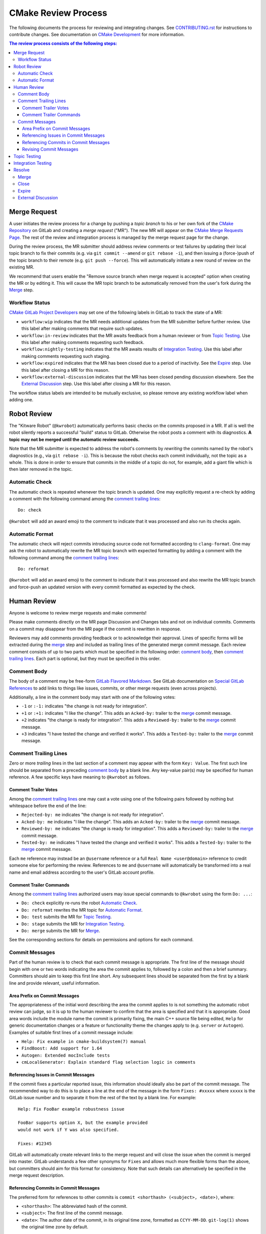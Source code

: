 CMake Review Process
********************

The following documents the process for reviewing and integrating changes.
See `CONTRIBUTING.rst`_ for instructions to contribute changes.
See documentation on `CMake Development`_ for more information.

.. _`CONTRIBUTING.rst`: ../../CONTRIBUTING.rst
.. _`CMake Development`: README.rst

.. contents:: The review process consists of the following steps:

Merge Request
=============

A user initiates the review process for a change by pushing a *topic
branch* to his or her own fork of the `CMake Repository`_ on GitLab and
creating a *merge request* ("MR").  The new MR will appear on the
`CMake Merge Requests Page`_.  The rest of the review and integration
process is managed by the merge request page for the change.

During the review process, the MR submitter should address review comments
or test failures by updating their local topic branch to fix their commits
(e.g. via ``git commit --amend`` or ``git rebase -i``), and then issuing a
(force-)push of the topic branch to their remote (e.g. ``git push --force``).
This will automatically initiate a new round of review on the existing MR.

We recommend that users enable the "Remove source branch when merge
request is accepted" option when creating the MR or by editing it.
This will cause the MR topic branch to be automatically removed from
the user's fork during the `Merge`_ step.

.. _`CMake Merge Requests Page`: https://gitlab.kitware.com/cmake/cmake/-/merge_requests
.. _`CMake Repository`: https://gitlab.kitware.com/cmake/cmake

Workflow Status
---------------

`CMake GitLab Project Developers`_ may set one of the following labels
in GitLab to track the state of a MR:

* ``workflow:wip`` indicates that the MR needs additional updates from
  the MR submitter before further review.  Use this label after making
  comments that require such updates.

* ``workflow:in-review`` indicates that the MR awaits feedback from a
  human reviewer or from `Topic Testing`_.  Use this label after making
  comments requesting such feedback.

* ``workflow:nightly-testing`` indicates that the MR awaits results
  of `Integration Testing`_.  Use this label after making comments
  requesting such staging.

* ``workflow:expired`` indicates that the MR has been closed due
  to a period of inactivity.  See the `Expire`_ step.  Use this label
  after closing a MR for this reason.

* ``workflow:external-discussion`` indicates that the MR has been closed
  pending discussion elsewhere.  See the `External Discussion`_ step.
  Use this label after closing a MR for this reason.

The workflow status labels are intended to be mutually exclusive,
so please remove any existing workflow label when adding one.

.. _`CMake GitLab Project Developers`: https://gitlab.kitware.com/cmake/cmake/-/settings/members

Robot Review
============

The "Kitware Robot" (``@kwrobot``) automatically performs basic checks on
the commits proposed in a MR.  If all is well the robot silently reports
a successful "build" status to GitLab.  Otherwise the robot posts a comment
with its diagnostics.  **A topic may not be merged until the automatic
review succeeds.**

Note that the MR submitter is expected to address the robot's comments by
*rewriting* the commits named by the robot's diagnostics (e.g., via
``git rebase -i``). This is because the robot checks each commit individually,
not the topic as a whole. This is done in order to ensure that commits in the
middle of a topic do not, for example, add a giant file which is then later
removed in the topic.

Automatic Check
---------------

The automatic check is repeated whenever the topic branch is updated.
One may explicitly request a re-check by adding a comment with the
following command among the `comment trailing lines`_::

  Do: check

``@kwrobot`` will add an award emoji to the comment to indicate that it
was processed and also run its checks again.

Automatic Format
----------------

The automatic check will reject commits introducing source code not
formatted according to ``clang-format``.  One may ask the robot to
automatically rewrite the MR topic branch with expected formatting
by adding a comment with the following command among the
`comment trailing lines`_::

  Do: reformat

``@kwrobot`` will add an award emoji to the comment to indicate that it
was processed and also rewrite the MR topic branch and force-push an
updated version with every commit formatted as expected by the check.

Human Review
============

Anyone is welcome to review merge requests and make comments!

Please make comments directly on the MR page Discussion and Changes tabs
and not on individual commits.  Comments on a commit may disappear
from the MR page if the commit is rewritten in response.

Reviewers may add comments providing feedback or to acknowledge their
approval.  Lines of specific forms will be extracted during the `merge`_
step and included as trailing lines of the generated merge commit message.
Each review comment consists of up to two parts which must be specified
in the following order: `comment body`_, then `comment trailing lines`_.
Each part is optional, but they must be specified in this order.

Comment Body
------------

The body of a comment may be free-form `GitLab Flavored Markdown`_.
See GitLab documentation on `Special GitLab References`_ to add links to
things like issues, commits, or other merge requests (even across projects).

Additionally, a line in the comment body may start with one of the
following votes:

* ``-1`` or ``:-1:`` indicates "the change is not ready for integration".

* ``+1`` or ``:+1:`` indicates "I like the change".
  This adds an ``Acked-by:`` trailer to the `merge`_ commit message.

* ``+2`` indicates "the change is ready for integration".
  This adds a ``Reviewed-by:`` trailer to the `merge`_ commit message.

* ``+3`` indicates "I have tested the change and verified it works".
  This adds a ``Tested-by:`` trailer to the `merge`_ commit message.

.. _`GitLab Flavored Markdown`: https://gitlab.kitware.com/help/user/markdown.md
.. _`Special GitLab References`: https://gitlab.kitware.com/help/user/markdown.md#special-gitlab-references

Comment Trailing Lines
----------------------

Zero or more *trailing* lines in the last section of a comment may appear
with the form ``Key: Value``.  The first such line should be separated
from a preceding `comment body`_ by a blank line.  Any key-value pair(s)
may be specified for human reference.  A few specific keys have meaning to
``@kwrobot`` as follows.

Comment Trailer Votes
^^^^^^^^^^^^^^^^^^^^^

Among the `comment trailing lines`_ one may cast a vote using one of the
following pairs followed by nothing but whitespace before the end of the line:

* ``Rejected-by: me`` indicates "the change is not ready for integration".
* ``Acked-by: me`` indicates "I like the change".
  This adds an ``Acked-by:`` trailer to the `merge`_ commit message.
* ``Reviewed-by: me`` indicates "the change is ready for integration".
  This adds a ``Reviewed-by:`` trailer to the `merge`_ commit message.
* ``Tested-by: me`` indicates "I have tested the change and verified it works".
  This adds a ``Tested-by:`` trailer to the `merge`_ commit message.

Each ``me`` reference may instead be an ``@username`` reference or a full
``Real Name <user@domain>`` reference to credit someone else for performing
the review.  References to ``me`` and ``@username`` will automatically be
transformed into a real name and email address according to the user's
GitLab account profile.

Comment Trailer Commands
^^^^^^^^^^^^^^^^^^^^^^^^

Among the `comment trailing lines`_ authorized users may issue special
commands to ``@kwrobot`` using the form ``Do: ...``:

* ``Do: check`` explicitly re-runs the robot `Automatic Check`_.
* ``Do: reformat`` rewrites the MR topic for `Automatic Format`_.
* ``Do: test`` submits the MR for `Topic Testing`_.
* ``Do: stage`` submits the MR for `Integration Testing`_.
* ``Do: merge`` submits the MR for `Merge`_.

See the corresponding sections for details on permissions and options
for each command.

Commit Messages
---------------

Part of the human review is to check that each commit message is appropriate.
The first line of the message should begin with one or two words indicating the
area the commit applies to, followed by a colon and then a brief summary.
Committers should aim to keep this first line short. Any subsequent lines
should be separated from the first by a blank line and provide relevant, useful
information.

Area Prefix on Commit Messages
^^^^^^^^^^^^^^^^^^^^^^^^^^^^^^

The appropriateness of the initial word describing the area the commit applies
to is not something the automatic robot review can judge, so it is up to the
human reviewer to confirm that the area is specified and that it is
appropriate. Good area words include the module name the commit is primarily
fixing, the main C++ source file being edited, ``Help`` for generic
documentation changes or a feature or functionality theme the changes apply to
(e.g. ``server`` or ``Autogen``). Examples of suitable first lines of a commit
message include:

* ``Help: Fix example in cmake-buildsystem(7) manual``
* ``FindBoost: Add support for 1.64``
* ``Autogen: Extended mocInclude tests``
* ``cmLocalGenerator: Explain standard flag selection logic in comments``

Referencing Issues in Commit Messages
^^^^^^^^^^^^^^^^^^^^^^^^^^^^^^^^^^^^^

If the commit fixes a particular reported issue, this information should
ideally also be part of the commit message. The recommended way to do this is
to place a line at the end of the message in the form ``Fixes: #xxxxx`` where
``xxxxx`` is the GitLab issue number and to separate it from the rest of the
text by a blank line. For example::

  Help: Fix FooBar example robustness issue

  FooBar supports option X, but the example provided
  would not work if Y was also specified.

  Fixes: #12345

GitLab will automatically create relevant links to the merge request and will
close the issue when the commit is merged into master. GitLab understands a few
other synonyms for ``Fixes`` and allows much more flexible forms than the
above, but committers should aim for this format for consistency. Note that
such details can alternatively be specified in the merge request description.

Referencing Commits in Commit Messages
^^^^^^^^^^^^^^^^^^^^^^^^^^^^^^^^^^^^^^

The preferred form for references to other commits is
``commit <shorthash> (<subject>, <date>)``, where:

* ``<shorthash>``:
  The abbreviated hash of the commit.

* ``<subject>``:
  The first line of the commit message.

* ``<date>``:
  The author date of the commit, in its original time zone, formatted as
  ``CCYY-MM-DD``.  ``git-log(1)`` shows the original time zone by default.

This may be generated with ``git show -s --pretty=reference <commit>`` with
Git 2.25 and newer. Older versions of Git can generate the same format via
``git show -s --date=short --pretty="format:%h (%s, %ad)" <commit>``.

If the commit is a fix for the mentioned commit, consider using a ``Fixes:``
trailer in the commit message with the specified format. This trailer should
not be word-wrapped. Note that if there is also an issue for what is being
fixed, it is preferable to link to the issue instead.

If relevant, add the first release tag of CMake containing the commit after
the ``<date>``, i.e., ``commit <shorthash> (<subject>, <date>, <tag>)``.
Or, use the output of ``git describe --contains <commit>`` as the ``<tag>``.

Alternatively, the full commit ``<hash>`` may be used.

Revising Commit Messages
^^^^^^^^^^^^^^^^^^^^^^^^

Reviewers are encouraged to ask the committer to amend commit messages to
follow these guidelines, but prefer to focus on the changes themselves as a
first priority. Maintainers will also make a check of commit messages before
merging.

Topic Testing
=============

CMake uses `GitLab CI`_ to test merge requests, configured by the top-level
``.gitlab-ci.yml`` file.  Results may be seen both on the merge request's
pipeline page and on the `CMake CDash Page`_.  Filtered CDash results
showing just the pipeline's jobs can be reached by selecting the ``cdash``
job in the ``External`` stage of the pipeline.

Lint and documentation build jobs run automatically after every push.
Heavier jobs require a manual trigger to run:

* Merge request authors may visit their merge request's pipeline and click the
  "Play" button on one or more jobs manually.  If the merge request has the
  "Allow commits from members who can merge to the target branch" check box
  enabled, CMake maintainers may use the "Play" button too.

* `CMake GitLab Project Developers`_ may trigger CI on a merge request by
  adding a comment with a command among the `comment trailing lines`_::

    Do: test

  ``@kwrobot`` will add an award emoji to the comment to indicate that it
  was processed and also trigger all manual jobs in the merge request's
  pipeline.

  The ``Do: test`` command accepts the following arguments:

  * ``--named <regex>``, ``-n <regex>``: Trigger jobs matching ``<regex>``
    anywhere in their name.  Job names may be seen on the merge request's
    pipeline page.
  * ``--stage <stage>``, ``-s <stage>``: Only affect jobs in a given stage.
    Stage names may be seen on the merge request's pipeline page.  Note that
    the names are determined by what is in the ``.gitlab-ci.yml`` file and may
    be capitalized in the web page, so lowercasing the webpage's display name
    for stages may be required.
  * ``--action <action>``, ``-a <action>``: The action to perform on the jobs.
    Possible actions:

    * ``manual`` (the default): Start jobs awaiting manual interaction.
    * ``unsuccessful``: Start or restart jobs which have not completed
      successfully.
    * ``failed``: Restart jobs which have completed, but without success.
    * ``completed``: Restart all completed jobs.


In order to keep job names shorter and keep as much information visible on the
GitLab web interface as possible, jobs have a short prefix which indicates
what its main purpose is:

  * ``b:`` jobs build CMake for the purposes of running the
    test suite.
  * ``l:`` jobs perform "linting" on the CMake source tree such as static
    analysis.
  * ``p:`` jobs perform preparatory tasks for use in other jobs.
  * ``t:`` jobs perform testing of CMake.
  * ``u:`` jobs upload other job results to permanent locations.

If the merge request topic branch is updated by a push, a new manual trigger
using one of the above methods is needed to start CI again.

.. _`GitLab CI`: https://gitlab.kitware.com/help/ci/README.md
.. _`CMake CDash Page`: https://open.cdash.org/index.php?project=CMake

Integration Testing
===================

The above `topic testing`_ tests the MR topic independent of other
merge requests and on only a few key platforms and configurations.
`CMake Integration Testing`_ also uses a large number of machines
provided by Kitware and generous volunteers that cover nearly all
supported platforms, generators, and configurations.  In order to
avoid overwhelming these resources, they do not test every MR
individually.  Instead, these machines follow an *integration branch*,
run tests on a nightly basis (or continuously during the day), and
post to the `CMake CDash Page`_.  Some follow ``master``.  Most follow
a special integration branch, the *topic stage*.

The topic stage is a special branch maintained by the "Kitware Robot"
(``@kwrobot``).  It consists of the head of the MR target integration
branch (e.g. ``master``) branch followed by a sequence of merges each
integrating changes from an open MR that has been staged for integration
testing.  Each time the target integration branch is updated the stage
is rebuilt automatically by merging the staged MR topics again.
The branch is stored in the upstream repository by special refs:

* ``refs/stage/master/head``: The current topic stage branch.
  This is used by continuous builds that report to CDash.
* ``refs/stage/master/nightly/latest``: Topic stage as of 1am UTC each night.
  This is used by most nightly builds that report to CDash.
* ``refs/stage/master/nightly/<yyyy>/<mm>/<dd>``: Topic stage as of 1am UTC
  on the date specified. This is used for historical reference.

`CMake GitLab Project Developers`_ may stage a MR for integration testing
by adding a comment with a command among the `comment trailing lines`_::

  Do: stage

``@kwrobot`` will add an award emoji to the comment to indicate that it
was processed and also attempt to add the MR topic branch to the topic
stage.  If the MR cannot be added (e.g. due to conflicts) the robot will
post a comment explaining what went wrong.

Once a MR has been added to the topic stage it will remain on the stage
until one of the following occurs:

* The MR topic branch is updated by a push.

* The MR target integration branch (e.g. ``master``) branch is updated
  and the MR cannot be merged into the topic stage again due to conflicts.

* A developer or the submitter posts an explicit ``Do: unstage`` command.
  This is useful to remove a MR from the topic stage when one is not ready
  to push an update to the MR topic branch.  It is unnecessary to explicitly
  unstage just before or after pushing an update because the push will cause
  the MR to be unstaged automatically.

* The MR is closed.

* The MR is merged.

Once a MR has been removed from the topic stage a new ``Do: stage``
command is needed to stage it again.

.. _`CMake Integration Testing`: integration-testing.rst

Resolve
=======

The workflow used by the CMake project supports a number of different
ways in which a MR can be moved to a resolved state.  In addition to
the conventional practices of merging or closing a MR without merging it,
a MR can also be moved to a quasi-resolved state pending some action.
This may involve moving discussion to an issue or it may be the result of
an extended period of inactivity.  These quasi-resolved states are used
to help manage the relatively large number of MRs the project receives
and are not an indication of the changes being rejected.  The following
sections explain the different resolutions a MR may be given.

Merge
-----

Once review has concluded that the MR topic is ready for integration,
`CMake GitLab Project Masters`_ may merge the topic by adding a comment
with a command among the `comment trailing lines`_::

  Do: merge

``@kwrobot`` will add an award emoji to the comment to indicate that it
was processed and also attempt to merge the MR topic branch to the MR
target integration branch (e.g. ``master``).  If the MR cannot be merged
(e.g. due to conflicts) the robot will post a comment explaining what
went wrong.  If the MR is merged the robot will also remove the source
branch from the user's fork if the corresponding MR option was checked.

The robot automatically constructs a merge commit message of the following
form::

  Merge topic 'mr-topic-branch-name'

  00000000 commit message subject line (one line per commit)

  Acked-by: Kitware Robot <kwrobot@kitware.com>
  Merge-request: !0000

Mention of the commit short sha1s and MR number helps GitLab link the
commits back to the merge request and indicates when they were merged.
The ``Acked-by:`` trailer shown indicates that `Robot Review`_ passed.
Additional ``Acked-by:``, ``Reviewed-by:``, and similar trailers may be
collected from `Human Review`_ comments that have been made since the
last time the MR topic branch was updated with a push.

The ``Do: merge`` command accepts the following arguments:

* ``-t <topic>``: substitute ``<topic>`` for the name of the MR topic
  branch in the constructed merge commit message.

Additionally, ``Do: merge`` extracts configuration from trailing lines
in the MR description (the following have no effect if used in a MR
comment instead):

* ``Backport: release[:<commit-ish>]``: merge the topic branch into
  the ``release`` branch to backport the change.  This is allowed
  only if the topic branch is based on a commit in ``release`` already.
  If only part of the topic branch should be backported, specify it as
  ``:<commit-ish>``.  The ``<commit-ish>`` may use `git rev-parse`_
  syntax to reference commits relative to the topic ``HEAD``.
  See additional `backport instructions`_ for details.
  For example:

  ``Backport: release``
    Merge the topic branch head into both ``release`` and ``master``.
  ``Backport: release:HEAD~1^2``
    Merge the topic branch head's parent's second parent commit into
    the ``release`` branch.  Merge the topic branch head to ``master``.

* ``Topic-rename: <topic>``: substitute ``<topic>`` for the name of
  the MR topic branch in the constructed merge commit message.
  It is also used in merge commits constructed by ``Do: stage``.
  The ``-t`` option to a ``Do: merge`` command overrides any topic
  rename set in the MR description.

.. _`CMake GitLab Project Masters`: https://gitlab.kitware.com/cmake/cmake/-/settings/members
.. _`backport instructions`: https://gitlab.kitware.com/utils/git-workflow/-/wikis/Backport-topics
.. _`git rev-parse`: https://git-scm.com/docs/git-rev-parse

Close
-----

If review has concluded that the MR should not be integrated then it
may be closed through GitLab.  This would normally be a final state
with no expectation that the MR would be re-opened in the future.
It is also used when a MR is being superseded by another separate one,
in which case a reference to the new MR should be added to the MR being
closed.

Expire
------

If progress on a MR has stalled for a while, it may be closed with a
``workflow:expired`` label and a comment indicating that the MR has
been closed due to inactivity (it may also be done where the MR is blocked
for an extended period by work in a different MR).  This is not an
indication that there is a problem with the MR's content, it is only a
practical measure to allow the reviewers to focus attention on MRs that
are actively being worked on.  As a guide, the average period of inactivity
before transitioning a MR to the expired state would be around 2 weeks,
but this may decrease to 1 week or less when there is a high number of
open merge requests.

Reviewers would usually provide a message similar to the following when
resolving a MR as expired::

  Closing for now. @<MR-author> please re-open when ready to continue work.

This is to make it clear to contributors that they are welcome to re-open
the expired MR when they are ready to return to working on it and moving
it forward.  In the meantime, the MR will appear as ``Closed`` in GitLab,
but it can be differentiated from permanently closed MRs by the presence
of the ``workflow:expired`` label.

**NOTE:** Please re-open *before* pushing an update to the MR topic branch
to ensure GitLab will still act on the association.  If changes are pushed
before re-opening the MR, the reviewer should initiate a ``Do: check`` to
force GitLab to act on the updates.

External Discussion
-------------------

In some situations, a series of comments on a MR may develop into a more
involved discussion, or it may become apparent that there are broader
discussions that need to take place before the MR can move forward in an
agreed direction.  Such discussions are better suited to GitLab issues
rather than in a MR because MRs may be superseded by a different MR, or
the set of changes may evolve to look quite different to the context in
which the discussions began.  When this occurs, reviewers may ask the
MR author to open an issue to discuss things there and they will transition
the MR to a resolved state with the label ``workflow:external-discussion``.
The MR will appear in GitLab as closed, but it can be differentiated from
permanently closed MRs by the presence of the ``workflow:external-discussion``
label.  Reviewers should leave a message clearly explaining the action
so that the MR author understands that the MR closure is temporary and
it is clear what actions need to happen next.  The following is an example
of such a message, but it will usually be necessary to tailor the message
to the individual situation::

  The desired behavior here looks to be more involved than first thought.
  Please open an issue so we can discuss the relevant details there.
  Once the path forward is clear, we can re-open this MR and continue work.

When the discussion in the associated issue runs its course and the way
forward is clear, the MR can be re-opened again and the
``workflow:external-discussion`` label removed.  Reviewers should ensure
that the issue created contains a reference to the MR so that GitLab
provides a cross-reference to link the two.
